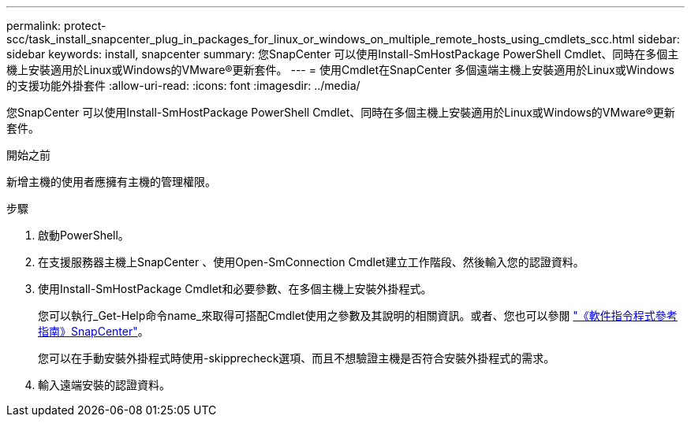 ---
permalink: protect-scc/task_install_snapcenter_plug_in_packages_for_linux_or_windows_on_multiple_remote_hosts_using_cmdlets_scc.html 
sidebar: sidebar 
keywords: install, snapcenter 
summary: 您SnapCenter 可以使用Install-SmHostPackage PowerShell Cmdlet、同時在多個主機上安裝適用於Linux或Windows的VMware®更新套件。 
---
= 使用Cmdlet在SnapCenter 多個遠端主機上安裝適用於Linux或Windows的支援功能外掛套件
:allow-uri-read: 
:icons: font
:imagesdir: ../media/


[role="lead"]
您SnapCenter 可以使用Install-SmHostPackage PowerShell Cmdlet、同時在多個主機上安裝適用於Linux或Windows的VMware®更新套件。

.開始之前
新增主機的使用者應擁有主機的管理權限。

.步驟
. 啟動PowerShell。
. 在支援服務器主機上SnapCenter 、使用Open-SmConnection Cmdlet建立工作階段、然後輸入您的認證資料。
. 使用Install-SmHostPackage Cmdlet和必要參數、在多個主機上安裝外掛程式。
+
您可以執行_Get-Help命令name_來取得可搭配Cmdlet使用之參數及其說明的相關資訊。或者、您也可以參閱 https://docs.netapp.com/us-en/snapcenter-cmdlets-50/index.html["《軟件指令程式參考指南》SnapCenter"^]。

+
您可以在手動安裝外掛程式時使用-skipprecheck選項、而且不想驗證主機是否符合安裝外掛程式的需求。

. 輸入遠端安裝的認證資料。

